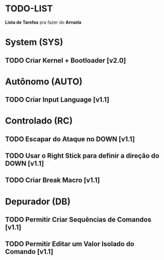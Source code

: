 * TODO-LIST
*Lista de Tarefas* pra fazer do *Arruela*

* System (SYS)
** TODO Criar Kernel + Bootloader [v2.0]

* Autônomo (AUTO)
** TODO Criar Input Language [v1.1]

* Controlado (RC)
** TODO Escapar do Ataque no DOWN [v1.1]
** TODO Usar o Right Stick para definir a direção do DOWN [v1.1]
** TODO Criar Break Macro [v1.1]

* Depurador (DB)
** TODO Permitir Criar Sequências de Comandos [v1.1]
** TODO Permitir Editar um Valor Isolado do Comando [v1.1]
